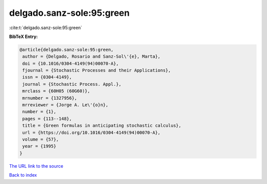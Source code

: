 delgado.sanz-sole:95:green
==========================

:cite:t:`delgado.sanz-sole:95:green`

**BibTeX Entry:**

.. code-block:: bibtex

   @article{delgado.sanz-sole:95:green,
    author = {Delgado, Rosario and Sanz-Sol\'{e}, Marta},
    doi = {10.1016/0304-4149(94)00070-A},
    fjournal = {Stochastic Processes and their Applications},
    issn = {0304-4149},
    journal = {Stochastic Process. Appl.},
    mrclass = {60H05 (60G60)},
    mrnumber = {1327956},
    mrreviewer = {Jorge A. Le\'{o}n},
    number = {1},
    pages = {113--148},
    title = {Green formulas in anticipating stochastic calculus},
    url = {https://doi.org/10.1016/0304-4149(94)00070-A},
    volume = {57},
    year = {1995}
   }

`The URL link to the source <ttps://doi.org/10.1016/0304-4149(94)00070-A}>`__


`Back to index <../By-Cite-Keys.html>`__

